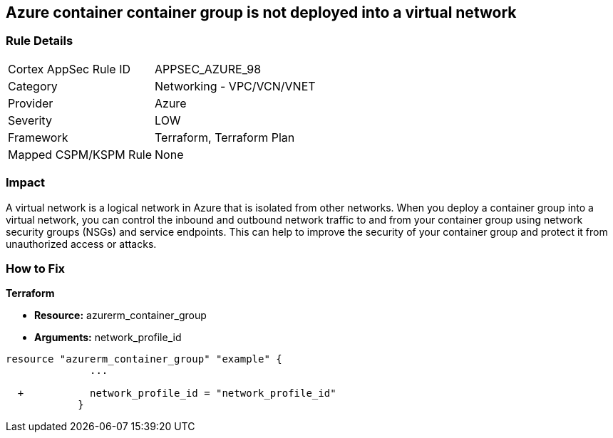 == Azure container container group is not deployed into a virtual network
// Azure Container group not deployed into a virtual network


=== Rule Details

[cols="1,2"]
|===
|Cortex AppSec Rule ID |APPSEC_AZURE_98
|Category |Networking - VPC/VCN/VNET
|Provider |Azure
|Severity |LOW
|Framework |Terraform, Terraform Plan
|Mapped CSPM/KSPM Rule |None
|===


=== Impact
A virtual network is a logical network in Azure that is isolated from other networks.
When you deploy a container group into a virtual network, you can control the inbound and outbound network traffic to and from your container group using network security groups (NSGs) and service endpoints.
This can help to improve the security of your container group and protect it from unauthorized access or attacks.

=== How to Fix


*Terraform* 


* *Resource:* azurerm_container_group
* *Arguments:* network_profile_id


[source,go]
----
resource "azurerm_container_group" "example" {
              ...
              
  +           network_profile_id = "network_profile_id"    
            }
----

